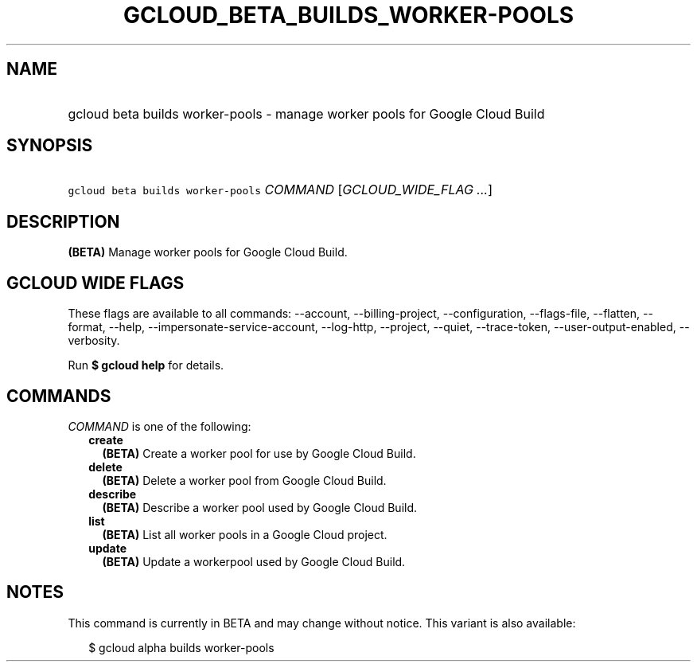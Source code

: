 
.TH "GCLOUD_BETA_BUILDS_WORKER\-POOLS" 1



.SH "NAME"
.HP
gcloud beta builds worker\-pools \- manage worker pools for Google Cloud Build



.SH "SYNOPSIS"
.HP
\f5gcloud beta builds worker\-pools\fR \fICOMMAND\fR [\fIGCLOUD_WIDE_FLAG\ ...\fR]



.SH "DESCRIPTION"

\fB(BETA)\fR Manage worker pools for Google Cloud Build.



.SH "GCLOUD WIDE FLAGS"

These flags are available to all commands: \-\-account, \-\-billing\-project,
\-\-configuration, \-\-flags\-file, \-\-flatten, \-\-format, \-\-help,
\-\-impersonate\-service\-account, \-\-log\-http, \-\-project, \-\-quiet,
\-\-trace\-token, \-\-user\-output\-enabled, \-\-verbosity.

Run \fB$ gcloud help\fR for details.



.SH "COMMANDS"

\f5\fICOMMAND\fR\fR is one of the following:

.RS 2m
.TP 2m
\fBcreate\fR
\fB(BETA)\fR Create a worker pool for use by Google Cloud Build.

.TP 2m
\fBdelete\fR
\fB(BETA)\fR Delete a worker pool from Google Cloud Build.

.TP 2m
\fBdescribe\fR
\fB(BETA)\fR Describe a worker pool used by Google Cloud Build.

.TP 2m
\fBlist\fR
\fB(BETA)\fR List all worker pools in a Google Cloud project.

.TP 2m
\fBupdate\fR
\fB(BETA)\fR Update a workerpool used by Google Cloud Build.


.RE
.sp

.SH "NOTES"

This command is currently in BETA and may change without notice. This variant is
also available:

.RS 2m
$ gcloud alpha builds worker\-pools
.RE

